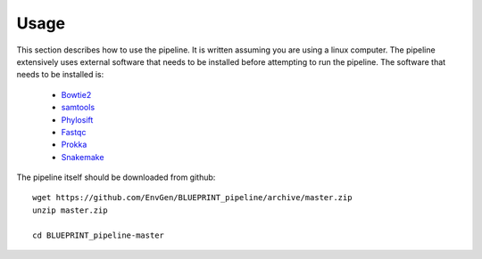 Usage
=====
This section describes how to use the pipeline.
It is written assuming you are using a linux computer.
The pipeline extensively uses external software that needs to be installed before attempting to run the pipeline.
The software that needs to be installed is:

    - Bowtie2_
    - samtools_
    - Phylosift_
    - Fastqc_
    - Prokka_
    - Snakemake_
        
.. _Bowtie2: http://bowtie-bio.sourceforge.net/bowtie2/index.shtml
.. _Velvet: http://www.ebi.ac.uk/~zerbino/velvet/
.. _xclip: http://sourceforge.net/projects/xclip/
.. _parallel: https://www.gnu.org/software/parallel/
.. _samtools: http://samtools.sourceforge.net/
.. _CD-HIT: https://code.google.com/p/cdhit/
.. _AMOS: http://sourceforge.net/apps/mediawiki/amos/index.php?title=AMOS
.. _sickle: https://github.com/najoshi/sickle
.. _Picard: http://picard.sourceforge.net/index.shtml
.. _Ray: http://denovoassembler.sourceforge.net/
.. _Phylosift: http://phylosift.wordpress.com/
.. _Fastqc: http://www.bioinformatics.babraham.ac.uk/projects/fastqc/
.. _Sortmerna: http://bioinfo.lifl.fr/RNA/sortmerna/
.. _Rdp_Classifier: http://rdp.cme.msu.edu/
.. _Krona: http://sourceforge.net/p/krona/home/krona/
.. _Prokka: http://www.vicbioinformatics.com/software.prokka.shtml
.. _MinPath: http://omics.informatics.indiana.edu/MinPath/
.. _BedTools: http://bedtools.readthedocs.org/en/latest/
.. _Snakemake: https://bitbucket.org/johanneskoester/snakemake/wiki/Home

The pipeline itself should be downloaded from github::
    
    wget https://github.com/EnvGen/BLUEPRINT_pipeline/archive/master.zip
    unzip master.zip

    cd BLUEPRINT_pipeline-master    


